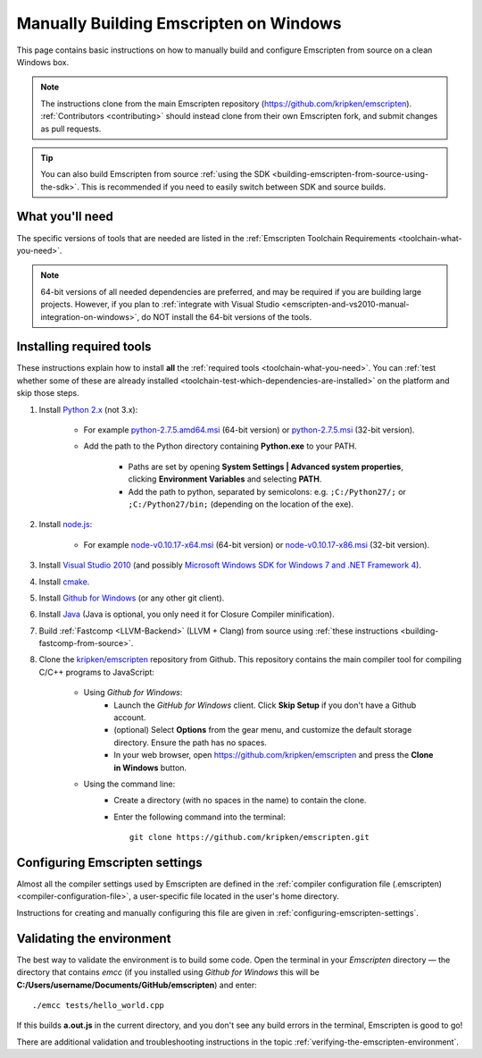 .. _building-emscripten-on-windows-from-source:

=======================================
Manually Building Emscripten on Windows
=======================================

This page contains basic instructions on how to manually build and configure Emscripten from source on a clean Windows box.

.. note:: The instructions clone from the main Emscripten repository (https://github.com/kripken/emscripten). :ref:`Contributors <contributing>` should instead clone from their own Emscripten fork, and submit changes as pull requests.

.. tip:: You can also build Emscripten from source :ref:`using the SDK <building-emscripten-from-source-using-the-sdk>`. This is recommended if you need to easily switch between SDK and source builds.


What you'll need
=================

The specific versions of tools that are needed are listed in the :ref:`Emscripten Toolchain Requirements <toolchain-what-you-need>`.

.. note:: 64-bit versions of all needed dependencies are preferred, and may be required if you are building large projects. However, if you plan to :ref:`integrate with Visual Studio <emscripten-and-vs2010-manual-integration-on-windows>`, do NOT install the 64-bit versions of the tools.

Installing required tools
==========================

These instructions explain how to install **all** the :ref:`required tools <toolchain-what-you-need>`. You can :ref:`test whether some of these are already installed <toolchain-test-which-dependencies-are-installed>` on the platform and skip those steps.


#. Install `Python 2.x <http://www.python.org/>`_ (not 3.x):

	- For example `python-2.7.5.amd64.msi <http://python.org/ftp/python/2.7.5/python-2.7.5.amd64.msi>`_ (64-bit version) or `python-2.7.5.msi <http://python.org/ftp/python/2.7.5/python-2.7.5.msi>`_ (32-bit version).
	- Add the path to the Python directory containing **Python.exe** to your PATH.

		- Paths are set by opening **System Settings | Advanced system properties**, clicking **Environment Variables** and selecting **PATH**.
		- Add the path to python, separated by semicolons: e.g. ``;C:/Python27/;`` or ``;C:/Python27/bin;`` (depending on the location of the exe).


#. Install `node.js <http://nodejs.org/>`_:

	- For example `node-v0.10.17-x64.msi <http://nodejs.org/dist/v0.10.17/x64/node-v0.10.17-x64.msi>`_ (64-bit version) or `node-v0.10.17-x86.msi <http://nodejs.org/dist/v0.10.17/node-v0.10.17-x86.msi>`_ (32-bit version).


#. Install `Visual Studio 2010 <http://go.microsoft.com/?linkid=9709949>`_ (and possibly `Microsoft Windows SDK for Windows 7 and .NET Framework 4 <http://www.microsoft.com/en-us/download/details.aspx?id=8279>`_).

#. Install `cmake <http://www.cmake.org/cmake/resources/software.html>`_.

#. Install `Github for Windows <http://windows.github.com/>`_ (or any other git client).

#. Install `Java <http://java.com/en/download/index.jsp>`_ (Java is optional, you only need it for Closure Compiler minification).

#. Build :ref:`Fastcomp <LLVM-Backend>` (LLVM + Clang) from source using :ref:`these instructions <building-fastcomp-from-source>`.

#. Clone the `kripken/emscripten <https://github.com/kripken/emscripten>`_ repository from Github. This repository contains the main compiler tool for compiling C/C++ programs to JavaScript:

	- Using *Github for Windows*:
		-  Launch the *GitHub for Windows* client. Click **Skip Setup** if you don't have a Github account.
		-  (optional) Select **Options** from the gear menu, and customize the default storage directory. Ensure the path has no spaces.
		-  In your web browser, open https://github.com/kripken/emscripten and press the **Clone in Windows** button.

	- Using the command line:
		-  Create a directory (with no spaces in the name) to contain the clone.
		-  Enter the following command into the terminal: ::

			git clone https://github.com/kripken/emscripten.git




Configuring Emscripten settings
===============================

Almost all the compiler settings used by Emscripten are defined in the :ref:`compiler configuration file (.emscripten) <compiler-configuration-file>`, a user-specific file located in the user's home directory.

Instructions for creating and manually configuring this file are given in :ref:`configuring-emscripten-settings`.



Validating the environment
===============================

The best way to validate the environment is to build some code. Open the terminal in your *Emscripten* directory — the directory that contains *emcc* (if you installed using *Github for Windows* this will be **C:/Users/username/Documents/GitHub/emscripten**) and enter: ::

	./emcc tests/hello_world.cpp

If this builds **a.out.js** in the current directory, and you don't see any build errors in the terminal, Emscripten is good to go!

There are additional validation and troubleshooting instructions in the topic :ref:`verifying-the-emscripten-environment`.



